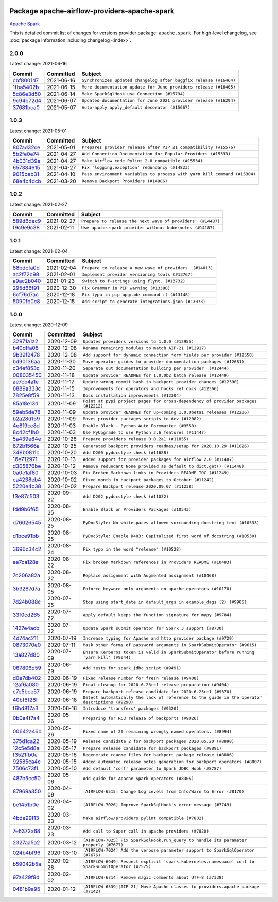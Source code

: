 
 .. Licensed to the Apache Software Foundation (ASF) under one
    or more contributor license agreements.  See the NOTICE file
    distributed with this work for additional information
    regarding copyright ownership.  The ASF licenses this file
    to you under the Apache License, Version 2.0 (the
    "License"); you may not use this file except in compliance
    with the License.  You may obtain a copy of the License at

 ..   http://www.apache.org/licenses/LICENSE-2.0

 .. Unless required by applicable law or agreed to in writing,
    software distributed under the License is distributed on an
    "AS IS" BASIS, WITHOUT WARRANTIES OR CONDITIONS OF ANY
    KIND, either express or implied.  See the License for the
    specific language governing permissions and limitations
    under the License.


Package apache-airflow-providers-apache-spark
------------------------------------------------------

`Apache Spark <https://spark.apache.org/>`__


This is detailed commit list of changes for versions provider package: ``apache.spark``.
For high-level changelog, see :doc:`package information including changelog <index>`.



2.0.0
.....

Latest change: 2021-06-16

================================================================================================  ===========  =================================================================
Commit                                                                                            Committed    Subject
================================================================================================  ===========  =================================================================
`cbf8001d7 <https://github.com/apache/airflow/commit/cbf8001d7630530773f623a786f9eb319783b33c>`_  2021-06-16   ``Synchronizes updated changelog after buggfix release (#16464)``
`1fba5402b <https://github.com/apache/airflow/commit/1fba5402bb14b3ffa6429fdc683121935f88472f>`_  2021-06-15   ``More documentation update for June providers release (#16405)``
`5c86e3d50 <https://github.com/apache/airflow/commit/5c86e3d50970e61d0eabd0965ebdc7b5ecf3bf14>`_  2021-06-14   ``Make SparkSqlHook use Connection (#15794)``
`9c94b72d4 <https://github.com/apache/airflow/commit/9c94b72d440b18a9e42123d20d48b951712038f9>`_  2021-06-07   ``Updated documentation for June 2021 provider release (#16294)``
`37681bca0 <https://github.com/apache/airflow/commit/37681bca0081dd228ac4047c17631867bba7a66f>`_  2021-05-07   ``Auto-apply apply_default decorator (#15667)``
================================================================================================  ===========  =================================================================

1.0.3
.....

Latest change: 2021-05-01

================================================================================================  ===========  =========================================================================
Commit                                                                                            Committed    Subject
================================================================================================  ===========  =========================================================================
`807ad32ce <https://github.com/apache/airflow/commit/807ad32ce59e001cb3532d98a05fa7d0d7fabb95>`_  2021-05-01   ``Prepares provider release after PIP 21 compatibility (#15576)``
`5b2fe0e74 <https://github.com/apache/airflow/commit/5b2fe0e74013cd08d1f76f5c115f2c8f990ff9bc>`_  2021-04-27   ``Add Connection Documentation for Popular Providers (#15393)``
`4b031d39e <https://github.com/apache/airflow/commit/4b031d39e12110f337151cda6693e2541bf71c2c>`_  2021-04-27   ``Make Airflow code Pylint 2.8 compatible (#15534)``
`657384615 <https://github.com/apache/airflow/commit/657384615fafc060f9e2ed925017306705770355>`_  2021-04-27   ``Fix 'logging.exception' redundancy (#14823)``
`9015beb31 <https://github.com/apache/airflow/commit/9015beb316a7614616c9d8c5108f5b54e1b47843>`_  2021-04-10   ``Pass environment variables to process with yarn kill command (#15304)``
`68e4c4dcb <https://github.com/apache/airflow/commit/68e4c4dcb0416eb51a7011a3bb040f1e23d7bba8>`_  2021-03-20   ``Remove Backport Providers (#14886)``
================================================================================================  ===========  =========================================================================

1.0.2
.....

Latest change: 2021-02-27

================================================================================================  ===========  ===========================================================
Commit                                                                                            Committed    Subject
================================================================================================  ===========  ===========================================================
`589d6dec9 <https://github.com/apache/airflow/commit/589d6dec922565897785bcbc5ac6bb3b973d7f5d>`_  2021-02-27   ``Prepare to release the next wave of providers: (#14487)``
`f9c9e9c38 <https://github.com/apache/airflow/commit/f9c9e9c38f444a39987478f3d1a262db909de8c4>`_  2021-02-11   ``Use apache.spark provider without kubernetes (#14187)``
================================================================================================  ===========  ===========================================================

1.0.1
.....

Latest change: 2021-02-04

================================================================================================  ===========  ========================================================
Commit                                                                                            Committed    Subject
================================================================================================  ===========  ========================================================
`88bdcfa0d <https://github.com/apache/airflow/commit/88bdcfa0df5bcb4c489486e05826544b428c8f43>`_  2021-02-04   ``Prepare to release a new wave of providers. (#14013)``
`ac2f72c98 <https://github.com/apache/airflow/commit/ac2f72c98dc0821b33721054588adbf2bb53bb0b>`_  2021-02-01   ``Implement provider versioning tools (#13767)``
`a9ac2b040 <https://github.com/apache/airflow/commit/a9ac2b040b64de1aa5d9c2b9def33334e36a8d22>`_  2021-01-23   ``Switch to f-strings using flynt. (#13732)``
`295d66f91 <https://github.com/apache/airflow/commit/295d66f91446a69610576d040ba687b38f1c5d0a>`_  2020-12-30   ``Fix Grammar in PIP warning (#13380)``
`6cf76d7ac <https://github.com/apache/airflow/commit/6cf76d7ac01270930de7f105fb26428763ee1d4e>`_  2020-12-18   ``Fix typo in pip upgrade command :( (#13148)``
`5090fb0c8 <https://github.com/apache/airflow/commit/5090fb0c8967d2d8719c6f4a468f2151395b5444>`_  2020-12-15   ``Add script to generate integrations.json (#13073)``
================================================================================================  ===========  ========================================================

1.0.0
.....

Latest change: 2020-12-09

================================================================================================  ===========  ====================================================================================================
Commit                                                                                            Committed    Subject
================================================================================================  ===========  ====================================================================================================
`32971a1a2 <https://github.com/apache/airflow/commit/32971a1a2de1db0b4f7442ed26facdf8d3b7a36f>`_  2020-12-09   ``Updates providers versions to 1.0.0 (#12955)``
`b40dffa08 <https://github.com/apache/airflow/commit/b40dffa08547b610162f8cacfa75847f3c4ca364>`_  2020-12-08   ``Rename remaining modules to match AIP-21 (#12917)``
`9b39f2478 <https://github.com/apache/airflow/commit/9b39f24780e85f859236672e9060b2fbeee81b36>`_  2020-12-08   ``Add support for dynamic connection form fields per provider (#12558)``
`bd90136aa <https://github.com/apache/airflow/commit/bd90136aaf5035e3234fe545b79a3e4aad21efe2>`_  2020-11-30   ``Move operator guides to provider documentation packages (#12681)``
`c34ef853c <https://github.com/apache/airflow/commit/c34ef853c890e08f5468183c03dc8f3f3ce84af2>`_  2020-11-20   ``Separate out documentation building per provider  (#12444)``
`008035450 <https://github.com/apache/airflow/commit/00803545023b096b8db4fbd6eb473843096d7ce4>`_  2020-11-18   ``Update provider READMEs for 1.0.0b2 batch release (#12449)``
`ae7cb4a1e <https://github.com/apache/airflow/commit/ae7cb4a1e2a96351f1976cf5832615e24863e05d>`_  2020-11-17   ``Update wrong commit hash in backport provider changes (#12390)``
`6889a333c <https://github.com/apache/airflow/commit/6889a333cff001727eb0a66e375544a28c9a5f03>`_  2020-11-15   ``Improvements for operators and hooks ref docs (#12366)``
`7825e8f59 <https://github.com/apache/airflow/commit/7825e8f59034645ab3247229be83a3aa90baece1>`_  2020-11-13   ``Docs installation improvements (#12304)``
`85a18e13d <https://github.com/apache/airflow/commit/85a18e13d9dec84275283ff69e34704b60d54a75>`_  2020-11-09   ``Point at pypi project pages for cross-dependency of provider packages (#12212)``
`59eb5de78 <https://github.com/apache/airflow/commit/59eb5de78c70ee9c7ae6e4cba5c7a2babb8103ca>`_  2020-11-09   ``Update provider READMEs for up-coming 1.0.0beta1 releases (#12206)``
`b2a28d159 <https://github.com/apache/airflow/commit/b2a28d1590410630d66966aa1f2b2a049a8c3b32>`_  2020-11-09   ``Moves provider packages scripts to dev (#12082)``
`4e8f9cc8d <https://github.com/apache/airflow/commit/4e8f9cc8d02b29c325b8a5a76b4837671bdf5f68>`_  2020-11-03   ``Enable Black - Python Auto Formmatter (#9550)``
`8c42cf1b0 <https://github.com/apache/airflow/commit/8c42cf1b00c90f0d7f11b8a3a455381de8e003c5>`_  2020-11-03   ``Use PyUpgrade to use Python 3.6 features (#11447)``
`5a439e84e <https://github.com/apache/airflow/commit/5a439e84eb6c0544dc6c3d6a9f4ceeb2172cd5d0>`_  2020-10-26   ``Prepare providers release 0.0.2a1 (#11855)``
`872b1566a <https://github.com/apache/airflow/commit/872b1566a11cb73297e657ff325161721b296574>`_  2020-10-25   ``Generated backport providers readmes/setup for 2020.10.29 (#11826)``
`349b0811c <https://github.com/apache/airflow/commit/349b0811c3022605426ba57d30936240a7c2848a>`_  2020-10-20   ``Add D200 pydocstyle check (#11688)``
`16e712971 <https://github.com/apache/airflow/commit/16e7129719f1c0940aef2a93bed81368e997a746>`_  2020-10-13   ``Added support for provider packages for Airflow 2.0 (#11487)``
`d305876be <https://github.com/apache/airflow/commit/d305876bee328287ff391a29cc1cd632468cc731>`_  2020-10-12   ``Remove redundant None provided as default to dict.get() (#11448)``
`0a0e1af80 <https://github.com/apache/airflow/commit/0a0e1af80038ef89974c3c8444461fe867945daa>`_  2020-10-03   ``Fix Broken Markdown links in Providers README TOC (#11249)``
`ca4238eb4 <https://github.com/apache/airflow/commit/ca4238eb4d9a2aef70eb641343f59ee706d27d13>`_  2020-10-02   ``Fixed month in backport packages to October (#11242)``
`5220e4c38 <https://github.com/apache/airflow/commit/5220e4c3848a2d2c81c266ef939709df9ce581c5>`_  2020-10-02   ``Prepare Backport release 2020.09.07 (#11238)``
`f3e87c503 <https://github.com/apache/airflow/commit/f3e87c503081a3085dff6c7352640d7f08beb5bc>`_  2020-09-22   ``Add D202 pydocstyle check (#11032)``
`fdd9b6f65 <https://github.com/apache/airflow/commit/fdd9b6f65b608c516b8a062b058972d9a45ec9e3>`_  2020-08-25   ``Enable Black on Providers Packages (#10543)``
`d76026545 <https://github.com/apache/airflow/commit/d7602654526fdd2876466371404784bd17cfe0d2>`_  2020-08-25   ``PyDocStyle: No whitespaces allowed surrounding docstring text (#10533)``
`d1bce91bb <https://github.com/apache/airflow/commit/d1bce91bb21d5a468fa6a0207156c28fe1ca6513>`_  2020-08-25   ``PyDocStyle: Enable D403: Capitalized first word of docstring (#10530)``
`3696c34c2 <https://github.com/apache/airflow/commit/3696c34c28c6bc7b442deab999d9ecba24ed0e34>`_  2020-08-24   ``Fix typo in the word "release" (#10528)``
`ee7ca128a <https://github.com/apache/airflow/commit/ee7ca128a17937313566f2badb6cc569c614db94>`_  2020-08-22   ``Fix broken Markdown references in Providers README (#10483)``
`7c206a82a <https://github.com/apache/airflow/commit/7c206a82a6f074abcc4898a005ecd2c84a920054>`_  2020-08-22   ``Replace assignment with Augmented assignment (#10468)``
`3b3287d7a <https://github.com/apache/airflow/commit/3b3287d7acc76430f12b758d52cec61c7f74e726>`_  2020-08-05   ``Enforce keyword only arguments on apache operators (#10170)``
`7d24b088c <https://github.com/apache/airflow/commit/7d24b088cd736cfa18f9214e4c9d6ce2d5865f3d>`_  2020-07-25   ``Stop using start_date in default_args in example_dags (2) (#9985)``
`33f0cd265 <https://github.com/apache/airflow/commit/33f0cd2657b2e77ea3477e0c93f13f1474be628e>`_  2020-07-22   ``apply_default keeps the function signature for mypy (#9784)``
`1427e4acb <https://github.com/apache/airflow/commit/1427e4acb4a1dc5be28cfeef75c90032d515aab6>`_  2020-07-22   ``Update Spark submit operator for Spark 3 support (#8730)``
`4d74ac211 <https://github.com/apache/airflow/commit/4d74ac2111862186598daf92cbf2c525617061c2>`_  2020-07-19   ``Increase typing for Apache and http provider package (#9729)``
`0873070e0 <https://github.com/apache/airflow/commit/0873070e08f7216b6949e7de4e2329175a764321>`_  2020-07-11   ``Mask other forms of password arguments in SparkSubmitOperator (#9615)``
`13a827d80 <https://github.com/apache/airflow/commit/13a827d80fef738e25f30ea20c095ad4dbd401f6>`_  2020-07-09   ``Ensure Kerberos token is valid in SparkSubmitOperator before running 'yarn kill' (#9044)``
`067806d59 <https://github.com/apache/airflow/commit/067806d5985301f21da78f0a81056dbec348e6ba>`_  2020-06-29   ``Add tests for spark_jdbc_script (#9491)``
`d0e7db402 <https://github.com/apache/airflow/commit/d0e7db4024806af35e3c9a2cae460fdeedd4d2ec>`_  2020-06-19   ``Fixed release number for fresh release (#9408)``
`12af6a080 <https://github.com/apache/airflow/commit/12af6a08009b8776e00d8a0aab92363eb8c4e8b1>`_  2020-06-19   ``Final cleanup for 2020.6.23rc1 release preparation (#9404)``
`c7e5bce57 <https://github.com/apache/airflow/commit/c7e5bce57fe7f51cefce4f8a41ce408ac5675d13>`_  2020-06-19   ``Prepare backport release candidate for 2020.6.23rc1 (#9370)``
`40bf8f28f <https://github.com/apache/airflow/commit/40bf8f28f97f17f40d993d207ea740eba54593ee>`_  2020-06-18   ``Detect automatically the lack of reference to the guide in the operator descriptions (#9290)``
`f6bd817a3 <https://github.com/apache/airflow/commit/f6bd817a3aac0a16430fc2e3d59c1f17a69a15ac>`_  2020-06-16   ``Introduce 'transfers' packages (#9320)``
`0b0e4f7a4 <https://github.com/apache/airflow/commit/0b0e4f7a4cceff3efe15161fb40b984782760a34>`_  2020-05-26   ``Preparing for RC3 release of backports (#9026)``
`00642a46d <https://github.com/apache/airflow/commit/00642a46d019870c4decb3d0e47c01d6a25cb88c>`_  2020-05-26   ``Fixed name of 20 remaining wrongly named operators. (#8994)``
`375d1ca22 <https://github.com/apache/airflow/commit/375d1ca229464617780623c61c6e8a1bf570c87f>`_  2020-05-19   ``Release candidate 2 for backport packages 2020.05.20 (#8898)``
`12c5e5d8a <https://github.com/apache/airflow/commit/12c5e5d8ae25fa633efe63ccf4db389e2b796d79>`_  2020-05-17   ``Prepare release candidate for backport packages (#8891)``
`f3521fb0e <https://github.com/apache/airflow/commit/f3521fb0e36733d8bd356123e56a453fd37a6dca>`_  2020-05-16   ``Regenerate readme files for backport package release (#8886)``
`92585ca4c <https://github.com/apache/airflow/commit/92585ca4cb375ac879f4ab331b3a063106eb7b92>`_  2020-05-15   ``Added automated release notes generation for backport operators (#8807)``
`7506c73f1 <https://github.com/apache/airflow/commit/7506c73f1721151e9c50ef8bdb70d2136a16190b>`_  2020-05-10   ``Add default 'conf' parameter to Spark JDBC Hook (#8787)``
`487b5cc50 <https://github.com/apache/airflow/commit/487b5cc50c5b28a045cb12a1527a5453b0a6a7af>`_  2020-05-06   ``Add guide for Apache Spark operators (#8305)``
`87969a350 <https://github.com/apache/airflow/commit/87969a350ddd41e9e77776af6d780b31e363eaca>`_  2020-04-09   ``[AIRFLOW-6515] Change Log Levels from Info/Warn to Error (#8170)``
`be1451b0e <https://github.com/apache/airflow/commit/be1451b0e1b7e33f4621e24649f6a4fa87c34e01>`_  2020-04-02   ``[AIRFLOW-7026] Improve SparkSqlHook's error message (#7749)``
`4bde99f13 <https://github.com/apache/airflow/commit/4bde99f1323d72f6c84c1548079d5e98fc0a2a9a>`_  2020-03-23   ``Make airflow/providers pylint compatible (#7802)``
`7e6372a68 <https://github.com/apache/airflow/commit/7e6372a681a2a543f4710b083219aeb53b074388>`_  2020-03-23   ``Add call to Super call in apache providers (#7820)``
`2327aa5a2 <https://github.com/apache/airflow/commit/2327aa5a263f25beeaf4ba79670f10f001daf0bf>`_  2020-03-12   ``[AIRFLOW-7025] Fix SparkSqlHook.run_query to handle its parameter properly (#7677)``
`024b4bf96 <https://github.com/apache/airflow/commit/024b4bf962bc30ecb70da9650e68b523a0dbcff8>`_  2020-03-10   ``[AIRFLOW-7024] Add the verbose parameter support to SparkSqlOperator (#7676)``
`b59042b5a <https://github.com/apache/airflow/commit/b59042b5ab083c77ba08ba804df76b7c728815dc>`_  2020-02-28   ``[AIRFLOW-6949] Respect explicit 'spark.kubernetes.namespace' conf to SparkSubmitOperator (#7575)``
`97a429f9d <https://github.com/apache/airflow/commit/97a429f9d0cf740c5698060ad55f11e93cb57b55>`_  2020-02-02   ``[AIRFLOW-6714] Remove magic comments about UTF-8 (#7338)``
`0481b9a95 <https://github.com/apache/airflow/commit/0481b9a95786a62de4776a735ae80e746583ef2b>`_  2020-01-12   ``[AIRFLOW-6539][AIP-21] Move Apache classes to providers.apache package (#7142)``
================================================================================================  ===========  ====================================================================================================
